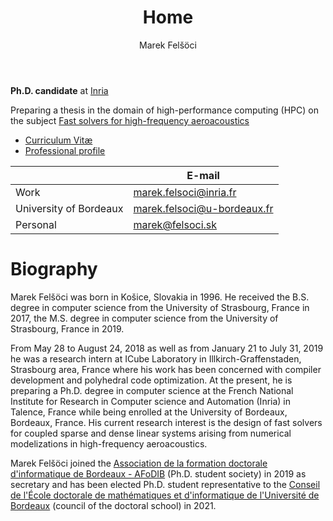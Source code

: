 #+TITLE: Home
#+AUTHOR: Marek Felšöci
#+OPTIONS: title:nil

#+BEGIN_EXPORT html
<div id="me">
  <div id="me-info">
    <span id="current-position">
#+END_EXPORT

*Ph.D. candidate* at [[https://www.inria.fr/en][Inria]]

#+BEGIN_EXPORT html
    </span>
#+END_EXPORT

Preparing a thesis in the domain of high-performance computing (HPC) on the
subject [[https://mfelsoci.gitlabpages.inria.fr/thesis/][Fast solvers for high-frequency aeroacoustics]]

- [[./images/pdf.png]] [[./cv/cv-felsoci.pdf][Curriculum Vitæ]]
- [[./images/linkedin.png]] [[https://linkedin.com/in/felsocim][Professional profile]]

|                        | E-mail                      |
|------------------------+-----------------------------|
| Work                   | [[mailto:marek.felsoci@inria.fr][marek.felsoci@inria.fr]]      |
| University of Bordeaux | [[mailto:marek.felsoci@u-bordeaux.fr][marek.felsoci@u-bordeaux.fr]] |
| Personal               | [[mailto:marek@felsoci.sk][marek@felsoci.sk]]            |

#+BEGIN_EXPORT html
  </div>
  <div id="me-photo">
    <img src="/images/marek.jpg" alt="Marek Felšöci"/>
  </div>
</div>
#+END_EXPORT

* Biography
:PROPERTIES:
:CUSTOM_ID: biography
:END:

Marek Felšöci was born in Košice, Slovakia in 1996. He received the B.S. degree
in computer science from the University of Strasbourg, France in 2017, the M.S.
degree in computer science from the University of Strasbourg, France in 2019.

From May 28 to August 24, 2018 as well as from January 21 to July 31, 2019 he
was a research intern at ICube Laboratory in Illkirch-Graffenstaden, Strasbourg
area, France where his work has been concerned with compiler development and
polyhedral code optimization. At the present, he is preparing a Ph.D. degree in
computer science at the French National Institute for Research in Computer
science and Automation (Inria) in Talence, France while being enrolled at the
University of Bordeaux, Bordeaux, France. His current research interest is the
design of fast solvers for coupled sparse and dense linear systems arising from
numerical modelizations in high-frequency aeroacoustics.

Marek Felšöci joined the
[[https://afodib.labri.fr][Association de la formation doctorale d'informatique de Bordeaux - AFoDIB]]
(Ph.D. student society) in 2019 as secretary and has been elected Ph.D.
student representative to the
[[https://ed-mi.u-bordeaux.fr/L-Ecole-doctorale/Conseil-de-l-Ecole-doctorale][Conseil de l'École doctorale de mathématiques et d'informatique de l'Université de Bordeaux]]
(council of the doctoral school) in 2021.

